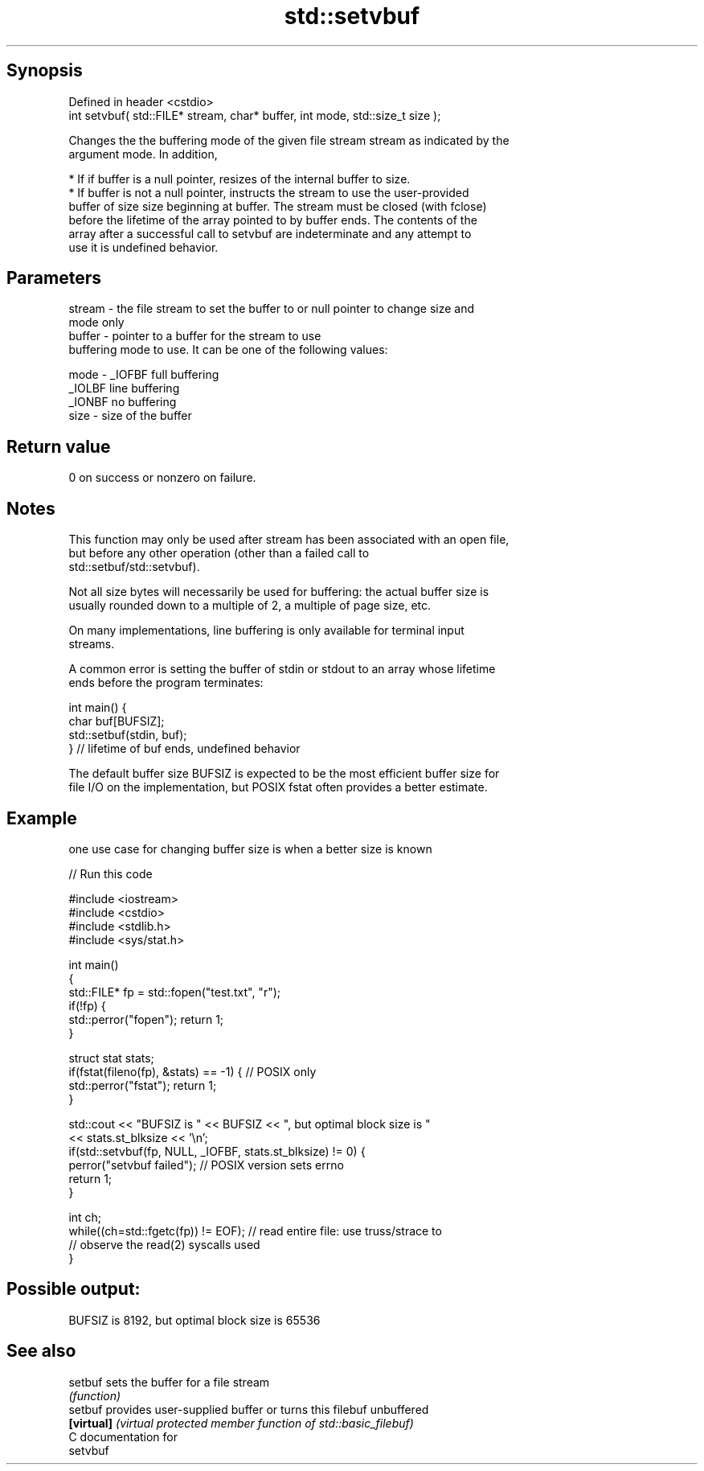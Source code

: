 .TH std::setvbuf 3 "Sep  4 2015" "2.0 | http://cppreference.com" "C++ Standard Libary"
.SH Synopsis
   Defined in header <cstdio>
   int setvbuf( std::FILE* stream, char* buffer, int mode, std::size_t size );

   Changes the the buffering mode of the given file stream stream as indicated by the
   argument mode. In addition,

     * If if buffer is a null pointer, resizes of the internal buffer to size.
     * If buffer is not a null pointer, instructs the stream to use the user-provided
       buffer of size size beginning at buffer. The stream must be closed (with fclose)
       before the lifetime of the array pointed to by buffer ends. The contents of the
       array after a successful call to setvbuf are indeterminate and any attempt to
       use it is undefined behavior.

.SH Parameters

   stream - the file stream to set the buffer to or null pointer to change size and
            mode only
   buffer - pointer to a buffer for the stream to use
            buffering mode to use. It can be one of the following values:

   mode   - _IOFBF full buffering
            _IOLBF line buffering
            _IONBF no buffering
   size   - size of the buffer

.SH Return value

   0 on success or nonzero on failure.

.SH Notes

   This function may only be used after stream has been associated with an open file,
   but before any other operation (other than a failed call to
   std::setbuf/std::setvbuf).

   Not all size bytes will necessarily be used for buffering: the actual buffer size is
   usually rounded down to a multiple of 2, a multiple of page size, etc.

   On many implementations, line buffering is only available for terminal input
   streams.

   A common error is setting the buffer of stdin or stdout to an array whose lifetime
   ends before the program terminates:

 int main() {
     char buf[BUFSIZ];
     std::setbuf(stdin, buf);
 } // lifetime of buf ends, undefined behavior

   The default buffer size BUFSIZ is expected to be the most efficient buffer size for
   file I/O on the implementation, but POSIX fstat often provides a better estimate.

.SH Example

   one use case for changing buffer size is when a better size is known

   
// Run this code

 #include <iostream>
 #include <cstdio>
 #include <stdlib.h>
 #include <sys/stat.h>

 int main()
 {
     std::FILE* fp = std::fopen("test.txt", "r");
     if(!fp) {
        std::perror("fopen"); return 1;
     }

     struct stat stats;
     if(fstat(fileno(fp), &stats) == -1) { // POSIX only
         std::perror("fstat"); return 1;
     }

     std::cout << "BUFSIZ is " << BUFSIZ << ", but optimal block size is "
               << stats.st_blksize << '\\n';
     if(std::setvbuf(fp, NULL, _IOFBF, stats.st_blksize) != 0) {
        perror("setvbuf failed"); // POSIX version sets errno
        return 1;
     }

     int ch;
     while((ch=std::fgetc(fp)) != EOF); // read entire file: use truss/strace to
                                        // observe the read(2) syscalls used
 }

.SH Possible output:

 BUFSIZ is 8192, but optimal block size is 65536

.SH See also

   setbuf    sets the buffer for a file stream
             \fI(function)\fP
   setbuf    provides user-supplied buffer or turns this filebuf unbuffered
   \fB[virtual]\fP \fI(virtual protected member function of std::basic_filebuf)\fP
   C documentation for
   setvbuf
